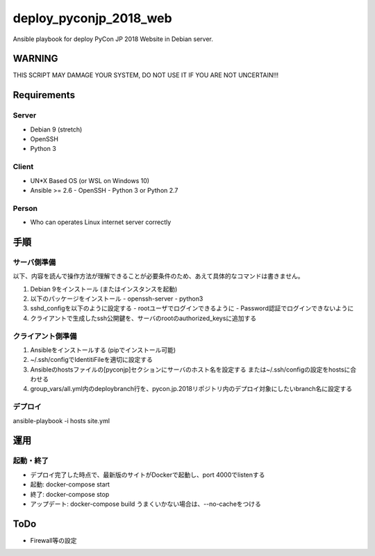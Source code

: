 =======================
deploy_pyconjp_2018_web
=======================

Ansible playbook for deploy PyCon JP 2018 Website in Debian server.


WARNING
=======

THIS SCRIPT MAY DAMAGE YOUR SYSTEM, DO NOT USE IT IF YOU ARE NOT UNCERTAIN!!!


Requirements
============

Server
------

- Debian 9 (stretch)
- OpenSSH
- Python 3


Client
------

- UN*X Based OS (or WSL on Windows 10)
- Ansible >= 2.6
  - OpenSSH
  - Python 3 or Python 2.7


Person
------

- Who can operates Linux internet server correctly


手順
====

サーバ側準備
------------

以下、内容を読んで操作方法が理解できることが必要条件のため、あえて具体的なコマンドは書きません。

1. Debian 9をインストール (またはインスタンスを起動)
2. 以下のパッケージをインストール
   - openssh-server
   - python3 
3. sshd_configを以下のように設定する
   - rootユーザでログインできるように
   - Password認証でログインできないように
4. クライアントで生成したssh公開鍵を、サーバのrootのauthorized_keysに追加する


クライアント側準備
------------------

1. Ansibleをインストールする (pipでインストール可能)
2. ~/.ssh/configでIdentitiFileを適切に設定する
3. Ansibleのhostsファイルの[pyconjp]セクションにサーバのホスト名を設定する
   または~/.ssh/configの設定をhostsに合わせる
4. group_vars/all.yml内のdeploybranch行を、pycon.jp.2018リポジトリ内のデプロイ対象にしたいbranch名に設定する


デプロイ
--------

ansible-playbook -i hosts site.yml


運用
====

起動・終了
----------

- デプロイ完了した時点で、最新版のサイトがDockerで起動し、port 4000でlistenする
- 起動: docker-compose start
- 終了: docker-compose stop
- アップデート: docker-compose build
  うまくいかない場合は、--no-cacheをつける


ToDo
====

- Firewall等の設定

